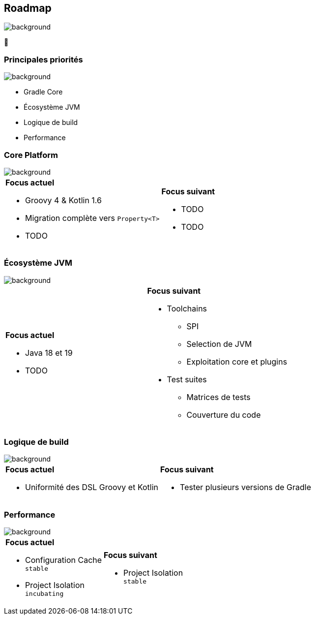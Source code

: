 [background-color="#02303a"]
== Roadmap
image::gradle/bg-4.png[background, size=cover]

&#x1F4C3;

=== Principales priorités
image::gradle/bg-4.png[background, size=cover]

* Gradle Core
* Écosystème JVM
* Logique de build
* Performance


=== Core Platform
image::gradle/bg-4.png[background, size=cover]

[cols="<.^1,<.^1",frame=none,grid=none]
|===
a|*Focus actuel*
[.small]
--
* Groovy 4 & Kotlin 1.6
* Migration complète vers `Property<T>`
* TODO
--
a|*Focus suivant*
[.small]
--
* TODO
* TODO
--
|===


=== Écosystème JVM
image::gradle/bg-4.png[background, size=cover]

[cols="<.^1,<.^1",frame=none,grid=none]
|===
a|*Focus actuel*

[.small]
--
* Java 18 et 19
* TODO
--
a|*Focus suivant*
[.small]
--
* Toolchains
** SPI
** Selection de JVM
** Exploitation core et plugins
* Test suites
** Matrices de tests
** Couverture du code
--
|===


=== Logique de build
image::gradle/bg-4.png[background, size=cover]

[cols="<.^1,<.^1",frame=none,grid=none]
|===
a|*Focus actuel*
[.small]
--
* Uniformité des DSL Groovy et Kotlin
--
a|*Focus suivant*
[.small]
--
* Tester plusieurs versions de Gradle
--
|===


=== Performance
image::gradle/bg-4.png[background, size=cover]


[cols="<.^1,<.^1",frame=none,grid=none]
|===
a|*Focus actuel*
[.small]
--
* Configuration Cache +
  `stable`
* Project Isolation +
  `incubating`
--
a|*Focus suivant*
[.small]
--
* Project Isolation +
  `stable`
--
|===
